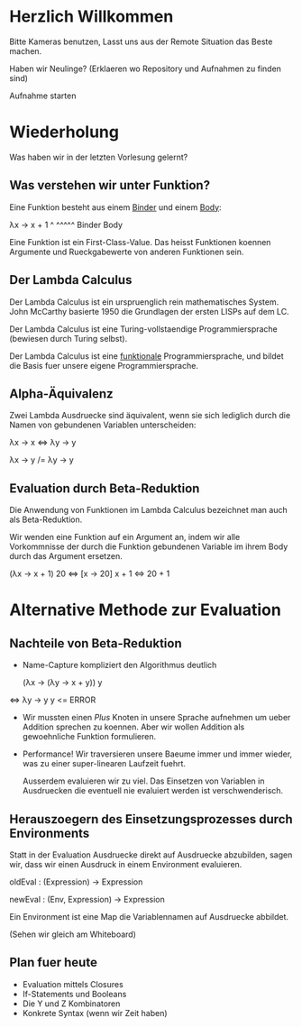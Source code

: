 * Herzlich Willkommen

Bitte Kameras benutzen, Lasst uns aus der Remote Situation das Beste machen.

Haben wir Neulinge? (Erklaeren wo Repository und Aufnahmen zu finden sind)

Aufnahme starten

* Wiederholung

Was haben wir in der letzten Vorlesung gelernt?

** Was verstehen wir unter Funktion?

Eine Funktion besteht aus einem _Binder_ und einem _Body_:

λx   -> x + 1
 ^      ^^^^^
Binder   Body

Eine Funktion ist ein First-Class-Value. Das heisst Funktionen koennen Argumente
und Rueckgabewerte von anderen Funktionen sein.

** Der Lambda Calculus

Der Lambda Calculus ist ein urspruenglich rein mathematisches System. John McCarthy
basierte 1950 die Grundlagen der ersten LISPs auf dem LC.

Der Lambda Calculus ist eine Turing-vollstaendige Programmiersprache
(bewiesen durch Turing selbst).

Der Lambda Calculus ist eine _funktionale_ Programmiersprache, und bildet die Basis
fuer unsere eigene Programmiersprache.

** Alpha-Äquivalenz

Zwei Lambda Ausdruecke sind äquivalent, wenn sie sich lediglich durch die Namen
von gebundenen Variablen unterscheiden:

λx -> x ⇔ λy -> y

λx -> y /= λy -> y

** Evaluation durch Beta-Reduktion

Die Anwendung von Funktionen im Lambda Calculus bezeichnet man auch als Beta-Reduktion.

Wir wenden eine Funktion auf ein Argument an, indem wir alle Vorkommnisse der durch die
Funktion gebundenen Variable im ihrem Body durch das Argument ersetzen.

   (λx -> x + 1) 20
⇔ [x → 20] x + 1
⇔ 20 + 1

* Alternative Methode zur Evaluation

** Nachteile von Beta-Reduktion

- Name-Capture kompliziert den Algorithmus deutlich

   (λx -> (λy -> x + y)) y
⇔ λy -> y y <= ERROR

- Wir mussten einen /Plus/ Knoten in unsere Sprache aufnehmen um ueber
  Addition sprechen zu koennen. Aber wir wollen Addition als gewoehnliche
  Funktion formulieren.

- Performance! Wir traversieren unsere Baeume immer und immer wieder, was
  zu einer super-linearen Laufzeit fuehrt.

  Ausserdem evaluieren wir zu viel. Das Einsetzen von Variablen in Ausdruecken
  die eventuell nie evaluiert werden ist verschwenderisch.

** Herauszoegern des Einsetzungsprozesses durch Environments

Statt in der Evaluation Ausdruecke direkt auf Ausdruecke abzubilden,
sagen wir, dass wir einen Ausdruck in einem Environment evaluieren.

oldEval : (Expression) -> Expression

newEval : (Env, Expression) -> Expression

Ein Environment ist eine Map die Variablennamen auf Ausdruecke abbildet.

(Sehen wir gleich am Whiteboard)

** Plan fuer heute

- Evaluation mittels Closures
- If-Statements und Booleans
- Die Y und Z Kombinatoren
- Konkrete Syntax (wenn wir Zeit haben)
